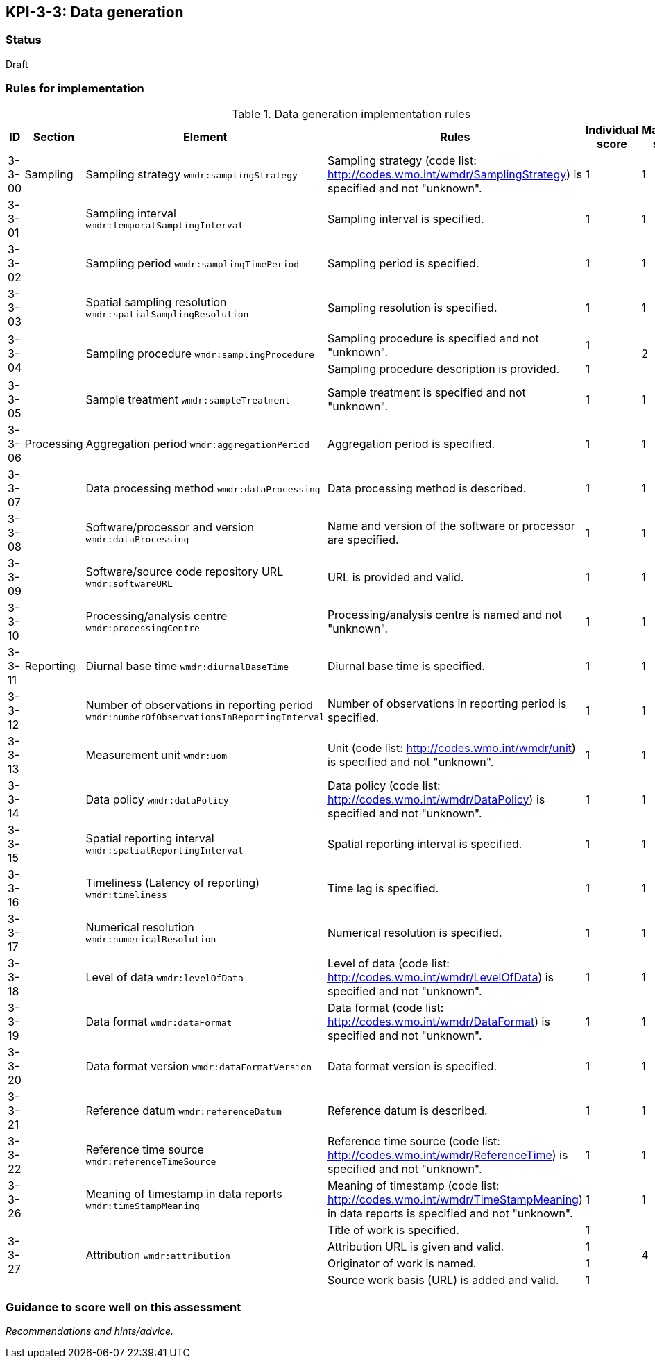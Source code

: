 == KPI-3-3: 	Data generation

=== Status

Draft

=== Rules for implementation

.Data generation implementation rules
|===
|ID |Section |Element |Rules |Individual score |Maximum score

|3-3-00
|Sampling
|Sampling strategy `wmdr:samplingStrategy`
|Sampling strategy (code list: http://codes.wmo.int/wmdr/SamplingStrategy) is specified and not "unknown".
|1
|1


|3-3-01
|
|Sampling interval `wmdr:temporalSamplingInterval`	
|Sampling interval is specified.
|1
|1


|3-3-02
|
|Sampling period `wmdr:samplingTimePeriod`
|Sampling period is specified.
|1
|1


|3-3-03
|
|Spatial sampling resolution `wmdr:spatialSamplingResolution`
|Sampling resolution is specified.
|1
|1


.2+|3-3-04
.2+|
.2+|Sampling procedure `wmdr:samplingProcedure`
|Sampling procedure is specified and not "unknown". |1 .2+|2 
|Sampling procedure description is provided.|1


|3-3-05
|
|Sample treatment	`wmdr:sampleTreatment`
|Sample treatment is specified and not "unknown".
|1
|1


|3-3-06
|Processing
|Aggregation period `wmdr:aggregationPeriod`
|Aggregation period is specified.
|1
|1


|3-3-07
|
|Data processing method `wmdr:dataProcessing`
|Data processing method is described.
|1
|1


|3-3-08
|
|Software/processor and version `wmdr:dataProcessing`
|Name and version of the software or processor are specified.
|1
|1


|3-3-09
|
|Software/source code repository URL `wmdr:softwareURL`
|URL is provided and valid.
|1
|1


|3-3-10
|
|Processing/analysis centre `wmdr:processingCentre`
|Processing/analysis centre is named and not "unknown".
|1
|1


|3-3-11
|Reporting
|Diurnal base time `wmdr:diurnalBaseTime`
|Diurnal base time is specified.
|1
|1


|3-3-12
|
|Number of observations in reporting period `wmdr:numberOfObservationsInReportingInterval`
|Number of observations in reporting period is specified. 
|1
|1


|3-3-13
|
|Measurement unit	`wmdr:uom`
|	Unit (code list: http://codes.wmo.int/wmdr/unit) is specified and not "unknown".
|1
|1


|3-3-14
|
|Data policy `wmdr:dataPolicy`
|Data policy (code list: http://codes.wmo.int/wmdr/DataPolicy) is specified and not "unknown".
|1
|1


|3-3-15
|
|Spatial reporting interval `wmdr:spatialReportingInterval`
|Spatial reporting interval is specified.
|1
|1


|3-3-16
|
|Timeliness (Latency of reporting) `wmdr:timeliness`
|Time lag is specified.
|1
|1


|3-3-17
|
|Numerical resolution `wmdr:numericalResolution`
|Numerical resolution is specified.
|1
|1


|3-3-18
|
|Level of data `wmdr:levelOfData`
|Level of data (code list: http://codes.wmo.int/wmdr/LevelOfData) is specified and not "unknown".
|1
|1


|3-3-19
|
|Data format `wmdr:dataFormat`
|Data format (code list: http://codes.wmo.int/wmdr/DataFormat) is specified and not "unknown".
|1
|1


|3-3-20
|
|Data format version `wmdr:dataFormatVersion`
|Data format version is specified.
|1
|1


|3-3-21
|
|Reference datum `wmdr:referenceDatum`
|Reference datum is described.
|1
|1


|3-3-22
|
|Reference time source `wmdr:referenceTimeSource`
|Reference time source (code list: http://codes.wmo.int/wmdr/ReferenceTime) is specified and not "unknown".
|1
|1


|3-3-26
|
|Meaning of timestamp in data reports `wmdr:timeStampMeaning`
|Meaning of timestamp (code list:  http://codes.wmo.int/wmdr/TimeStampMeaning) in data reports is specified and not "unknown".
|1
|1


.4+|3-3-27
.4+|
.4+|Attribution `wmdr:attribution`
|Title of work is specified. |1 .4+|4 
|Attribution URL is given and valid.|1
|Originator of work is named.|1
|Source work basis (URL) is added and valid.|1

|===

=== Guidance to score well on this assessment

_Recommendations and hints/advice._
